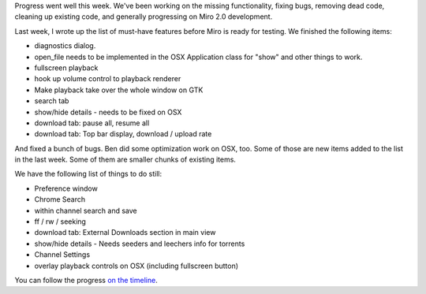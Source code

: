 .. title: status (5)
.. slug: status_5
.. date: 2008-08-15 15:32:16
.. tags: miro, work

Progress went well this week. We've been working on the missing
functionality, fixing bugs, removing dead code, cleaning up existing
code, and generally progressing on Miro 2.0 development.

Last week, I wrote up the list of must-have features before Miro is
ready for testing. We finished the following items:

* diagnostics dialog.
* open_file needs to be implemented in the OSX Application class for
  "show" and other things to work.
* fullscreen playback
* hook up volume control to playback renderer
* Make playback take over the whole window on GTK
* search tab
* show/hide details - needs to be fixed on OSX
* download tab: pause all, resume all
* download tab: Top bar display, download / upload rate

And fixed a bunch of bugs. Ben did some optimization work on OSX, too.
Some of those are new items added to the list in the last week. Some of
them are smaller chunks of existing items.

We have the following list of things to do still:

* Preference window
* Chrome Search
* within channel search and save
* ff / rw / seeking
* download tab: External Downloads section in main view
* show/hide details - Needs seeders and leechers info for torrents
* Channel Settings
* overlay playback controls on OSX (including fullscreen button)

You can follow the progress `on the
timeline <https://develop.participatoryculture.org/trac/democracy/timeline>`__.
